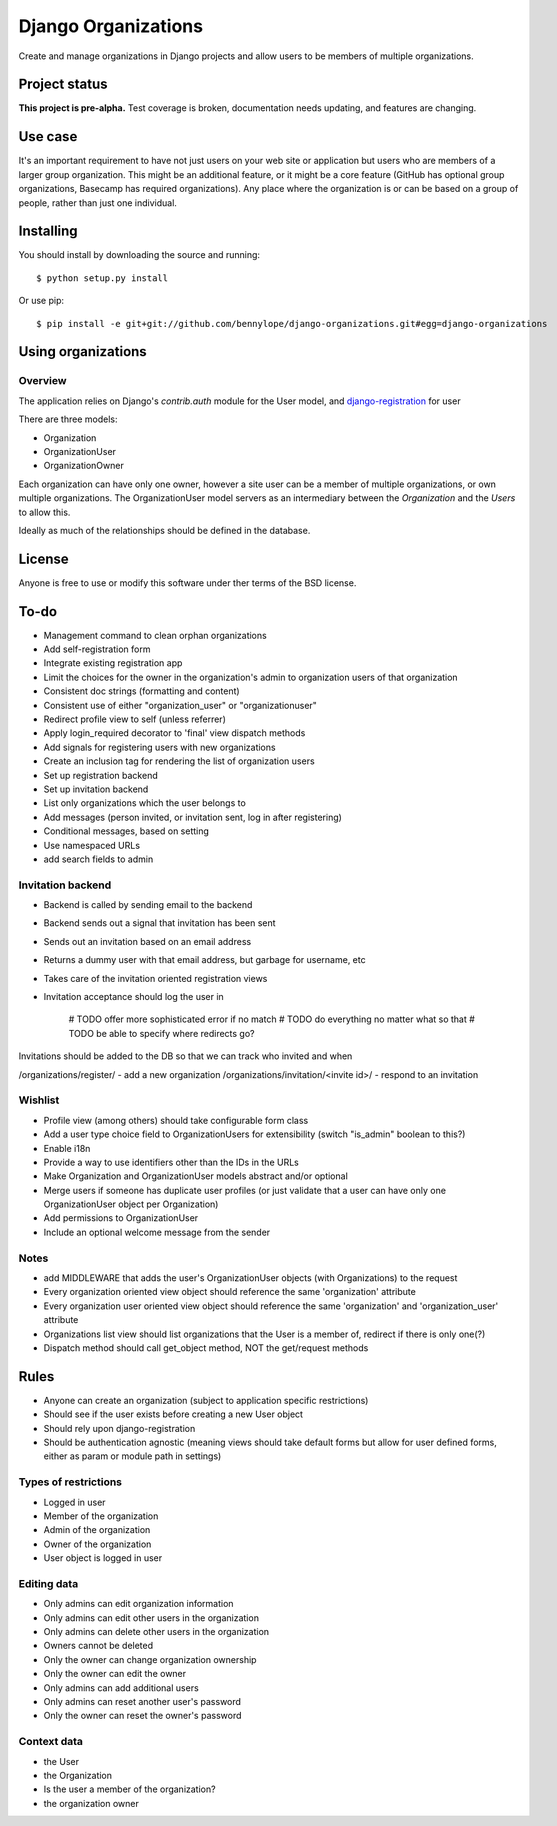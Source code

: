 ====================
Django Organizations
====================

Create and manage organizations in Django projects and allow users to be
members of multiple organizations.

Project status
==============

**This project is pre-alpha.** Test coverage is broken, documentation needs
updating, and features are changing.

Use case
========

It's an important requirement to have not just users on your web site or
application but users who are members of a larger group organization. This might be
an additional feature, or it might be a core feature (GitHub has optional group
organizations, Basecamp has required organizations). Any place where the organization is
or can be based on a group of people, rather than just one individual.

Installing
==========

You should install by downloading the source and running::

    $ python setup.py install

Or use pip::

    $ pip install -e git+git://github.com/bennylope/django-organizations.git#egg=django-organizations

.. First add the application to your Python path. The easiest way is to use `pip`:

..    pip install django-organizations

.. Then make sure that you add the `organizations` application to your
.. `INSTALLED_APPS` list.

Using organizations
====================

Overview
--------

The application relies on Django's `contrib.auth` module for the
User model, and `django-registration
<https://bitbucket.org/ubernostrum/django-registration/>`_ for user

There are three models:

* Organization
* OrganizationUser
* OrganizationOwner

Each organization can have only one owner, however a site user can be a member of
multiple organizations, or own multiple organizations. The OrganizationUser model servers as
an intermediary between the `Organization` and the `Users` to allow this.

Ideally as much of the relationships should be defined in the database.

License
=======

Anyone is free to use or modify this software under ther terms of the BSD
license.

To-do
=====

* Management command to clean orphan organizations
* Add self-registration form
* Integrate existing registration app
* Limit the choices for the owner in the organization's admin to organization users of
  that organization
* Consistent doc strings (formatting and content)
* Consistent use of either "organization_user" or "organizationuser"
* Redirect profile view to self (unless referrer)
* Apply login_required decorator to 'final' view dispatch methods
* Add signals for registering users with new organizations
* Create an inclusion tag for rendering the list of organization users
* Set up registration backend
* Set up invitation backend
* List only organizations which the user belongs to

* Add messages (person invited, or invitation sent, log in after registering)
* Conditional messages, based on setting

* Use namespaced URLs

* add search fields to admin

Invitation backend
------------------

* Backend is called by sending email to the backend 
* Backend sends out a signal that invitation has been sent
* Sends out an invitation based on an email address
* Returns a dummy user with that email address, but garbage for username, etc
* Takes care of the invitation oriented registration views
* Invitation acceptance should log the user in

    # TODO offer more sophisticated error if no match
    # TODO do everything no matter what so that 
    # TODO be able to specify where redirects go?

Invitations should be added to the DB so that we can track who invited and when

/organizations/register/ - add a new organization
/organizations/invitation/<invite id>/ - respond to an invitation

Wishlist
--------

* Profile view (among others) should take configurable form class
* Add a user type choice field to OrganizationUsers for extensibility (switch
  "is_admin" boolean to this?)
* Enable i18n
* Provide a way to use identifiers other than the IDs in the URLs
* Make Organization and OrganizationUser models abstract and/or optional
* Merge users if someone has duplicate user profiles (or just validate that a
  user can have only one OrganizationUser object per Organization)
* Add permissions to OrganizationUser
* Include an optional welcome message from the sender

Notes
-----

* add MIDDLEWARE that adds the user's OrganizationUser objects (with Organizations) to the request
* Every organization oriented view object should reference the same 'organization'
  attribute
* Every organization user oriented view object should reference the same 'organization'
  and 'organization_user' attribute
* Organizations list view should list organizations that the User is a member of, redirect if there is only one(?)
* Dispatch method should call get_object method, NOT the get/request methods


Rules
=====

* Anyone can create an organization (subject to application specific restrictions)
* Should see if the user exists before creating a new User object
* Should rely upon django-registration
* Should be authentication agnostic (meaning views should take default forms
  but allow for user defined forms, either as param or module path in settings)

Types of restrictions
---------------------

* Logged in user
* Member of the organization
* Admin of the organization
* Owner of the organization
* User object is logged in user

Editing data
------------

* Only admins can edit organization information
* Only admins can edit other users in the organization
* Only admins can delete other users in the organization
* Owners cannot be deleted
* Only the owner can change organization ownership
* Only the owner can edit the owner
* Only admins can add additional users
* Only admins can reset another user's password
* Only the owner can reset the owner's password

Context data
------------

* the User
* the Organization
* Is the user a member of the organization?
* the organization owner
